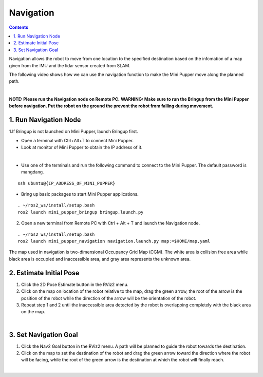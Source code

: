 ==============================
Navigation
==============================

.. contents::
  :depth: 2

Navigation allows the robot to move from one location to the specified destination based on the infomation of a map given from the IMU and the lidar sensor created from SLAM.

The following video shows how we can use the navigation function to make the Mini Pupper move along the planned path.

.. raw:: html

    <div style="position: relative; height: 0; overflow: hidden; max-width: 100%; height: auto;">
        <iframe width="560" height="315" src="https://www.youtube.com/embed/IC5BmufynyY" frameborder="0" allow="accelerometer; autoplay; encrypted-media; gyroscope; picture-in-picture" allowfullscreen></iframe>
    </div>

|

**NOTE: Please run the Navigation node on Remote PC.**
**WARNING: Make sure to run the Bringup from the Mini Pupper before navigation. Put the robot on the ground the prevent the robot from falling during movement.**

1. Run Navigation Node
------------

1.If Bringup is not launched on Mini Pupper, launch Bringup first.

•	Open a terminal with Ctrl+Alt+T  to connect Mini Pupper.
•	Look at monitor of Mini Pupper to obtain the IP address of it.

.. image:: ../_static/IPaddress.jpg
    :align: center  

|

•	Use one of the terminals and run the following command to connect to the Mini Pupper. The default password is mangdang.

::

	ssh ubuntu@{IP_ADDRESS_OF_MINI_PUPPER}

•	Bring up basic packages to start Mini Pupper applications. 

::
	
	. ~/ros2_ws/install/setup.bash
	ros2 launch mini_pupper_bringup bringup.launch.py

2. Open a new terminal from Remote PC with Ctrl + Alt + T and launch the Navigation node. 

::
    
    . ~/ros2_ws/install/setup.bash
    ros2 launch mini_pupper_navigation navigation.launch.py map:=$HOME/map.yaml

The map used in navigation is two-dimensional Occupancy Grid Map (OGM). The white area is collision free area while black area is occupied and inaccessible area, and gray area represents the unknown area.

2. Estimate Initial Pose
------------

1. Click the 2D Pose Estimate button in the RViz2 menu.
2. Click on the map on location of the robot relative to the map, drag the green arrow, the root of the arrow is the position of the robot while the direction of the arrow will be the orientation of the robot.
3. Repeat step 1 and 2 until the inaccessible area detected by the robot is overlapping completely with the black area on the map.

.. image:: ../_static/2D-pose-estimation.jpg
    :align: center  

|

3. Set Navigation Goal
------------

1. Click the Nav2 Goal button in the RViz2 menu. A path will be planned to guide the robot towards the destination.
2. Click on the map to set the destination of the robot and drag the green arrow toward the direction where the robot will be facing, while the root of the green arrow is the destination at which the robot will finally reach.

.. image:: ../_static/Nav2.png
    :align: center  

|